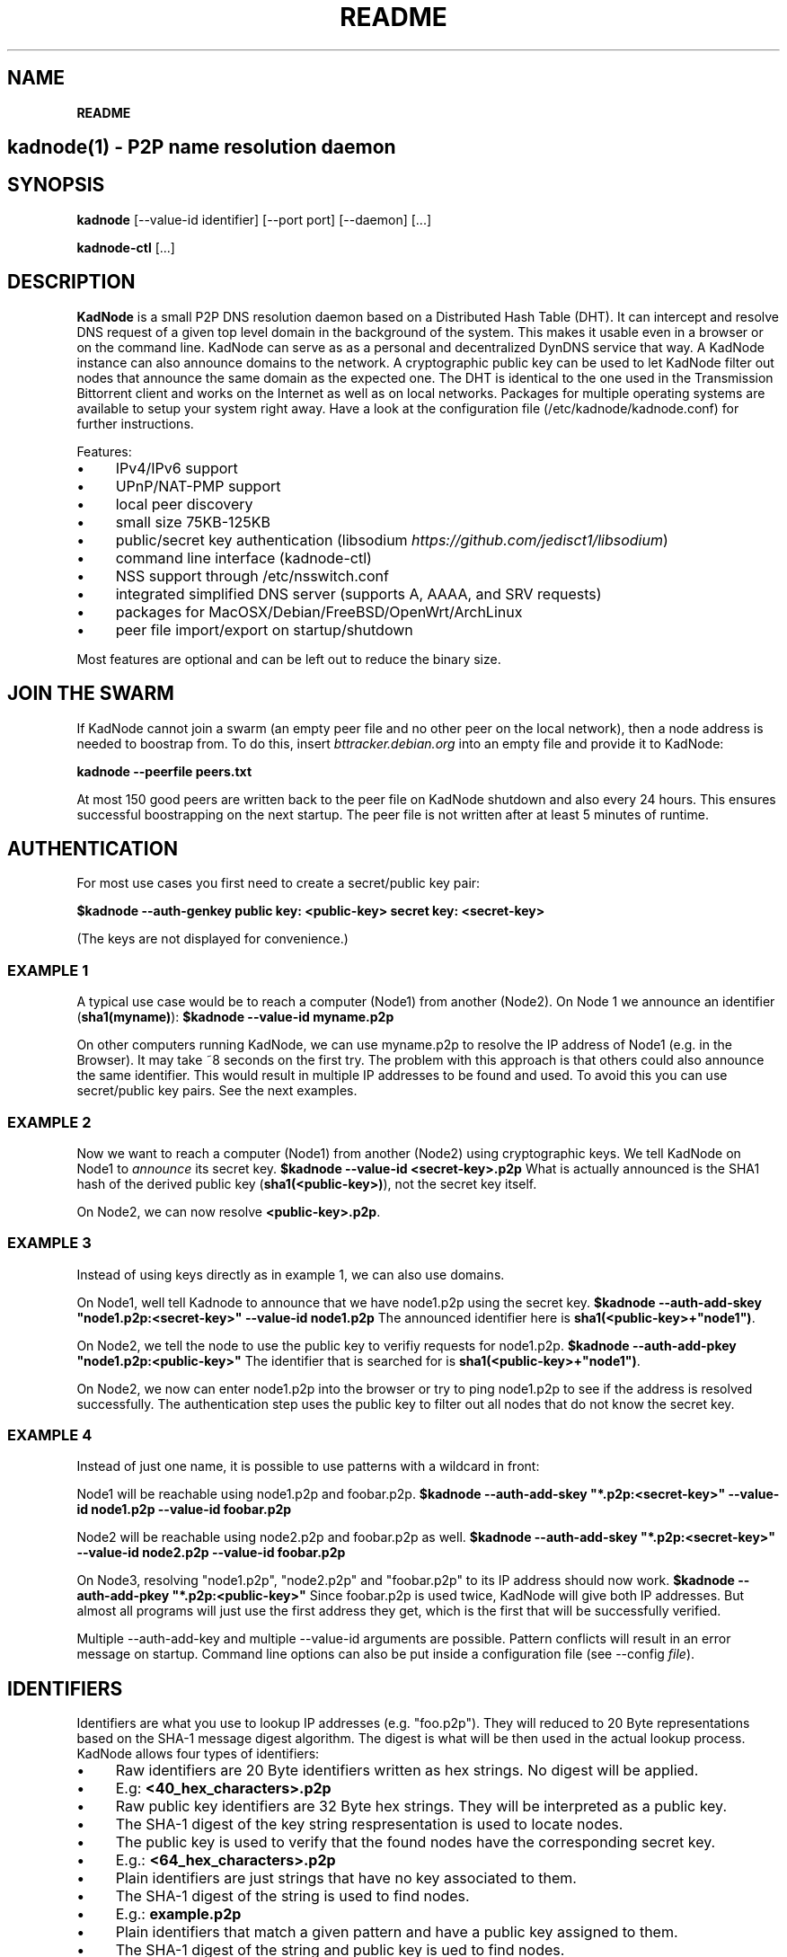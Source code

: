 .\" generated with Ronn/v0.7.3
.\" http://github.com/rtomayko/ronn/tree/0.7.3
.
.TH "README" "" "November 2014" "" ""
.
.SH "NAME"
\fBREADME\fR
.
.SH "kadnode(1) \- P2P name resolution daemon"
.
.SH "SYNOPSIS"
\fBkadnode\fR [\-\-value\-id identifier] [\-\-port port] [\-\-daemon] [\.\.\.]
.
.P
\fBkadnode\-ctl\fR [\.\.\.]
.
.SH "DESCRIPTION"
\fBKadNode\fR is a small P2P DNS resolution daemon based on a Distributed Hash Table (DHT)\. It can intercept and resolve DNS request of a given top level domain in the background of the system\. This makes it usable even in a browser or on the command line\. KadNode can serve as as a personal and decentralized DynDNS service that way\. A KadNode instance can also announce domains to the network\. A cryptographic public key can be used to let KadNode filter out nodes that announce the same domain as the expected one\. The DHT is identical to the one used in the Transmission Bittorrent client and works on the Internet as well as on local networks\. Packages for multiple operating systems are available to setup your system right away\. Have a look at the configuration file (/etc/kadnode/kadnode\.conf) for further instructions\.
.
.P
Features:
.
.IP "\(bu" 4
IPv4/IPv6 support
.
.IP "\(bu" 4
UPnP/NAT\-PMP support
.
.IP "\(bu" 4
local peer discovery
.
.IP "\(bu" 4
small size 75KB\-125KB
.
.IP "\(bu" 4
public/secret key authentication (libsodium \fIhttps://github\.com/jedisct1/libsodium\fR)
.
.IP "\(bu" 4
command line interface (kadnode\-ctl)
.
.IP "\(bu" 4
NSS support through /etc/nsswitch\.conf
.
.IP "\(bu" 4
integrated simplified DNS server (supports A, AAAA, and SRV requests)
.
.IP "\(bu" 4
packages for MacOSX/Debian/FreeBSD/OpenWrt/ArchLinux
.
.IP "\(bu" 4
peer file import/export on startup/shutdown
.
.IP "" 0
.
.P
Most features are optional and can be left out to reduce the binary size\.
.
.SH "JOIN THE SWARM"
If KadNode cannot join a swarm (an empty peer file and no other peer on the local network), then a node address is needed to boostrap from\. To do this, insert \fIbttracker\.debian\.org\fR into an empty file and provide it to KadNode:
.
.P
\fBkadnode \-\-peerfile peers\.txt\fR
.
.P
At most 150 good peers are written back to the peer file on KadNode shutdown and also every 24 hours\. This ensures successful boostrapping on the next startup\. The peer file is not written after at least 5 minutes of runtime\.
.
.SH "AUTHENTICATION"
For most use cases you first need to create a secret/public key pair:
.
.P
\fB$kadnode \-\-auth\-genkey public key: <public\-key> secret key: <secret\-key>\fR
.
.P
(The keys are not displayed for convenience\.)
.
.SS "EXAMPLE 1"
A typical use case would be to reach a computer (Node1) from another (Node2)\. On Node 1 we announce an identifier (\fBsha1(myname)\fR): \fB$kadnode \-\-value\-id myname\.p2p\fR
.
.P
On other computers running KadNode, we can use myname\.p2p to resolve the IP address of Node1 (e\.g\. in the Browser)\. It may take ~8 seconds on the first try\. The problem with this approach is that others could also announce the same identifier\. This would result in multiple IP addresses to be found and used\. To avoid this you can use secret/public key pairs\. See the next examples\.
.
.SS "EXAMPLE 2"
Now we want to reach a computer (Node1) from another (Node2) using cryptographic keys\. We tell KadNode on Node1 to \fIannounce\fR its secret key\. \fB$kadnode \-\-value\-id <secret\-key>\.p2p\fR What is actually announced is the SHA1 hash of the derived public key (\fBsha1(<public\-key>)\fR), not the secret key itself\.
.
.P
On Node2, we can now resolve \fB<public\-key>\.p2p\fR\.
.
.SS "EXAMPLE 3"
Instead of using keys directly as in example 1, we can also use domains\.
.
.P
On Node1, well tell Kadnode to announce that we have node1\.p2p using the secret key\. \fB$kadnode \-\-auth\-add\-skey "node1\.p2p:<secret\-key>" \-\-value\-id node1\.p2p\fR The announced identifier here is \fBsha1(<public\-key>+"node1")\fR\.
.
.P
On Node2, we tell the node to use the public key to verifiy requests for node1\.p2p\. \fB$kadnode \-\-auth\-add\-pkey "node1\.p2p:<public\-key>"\fR The identifier that is searched for is \fBsha1(<public\-key>+"node1")\fR\.
.
.P
On Node2, we now can enter node1\.p2p into the browser or try to ping node1\.p2p to see if the address is resolved successfully\. The authentication step uses the public key to filter out all nodes that do not know the secret key\.
.
.SS "EXAMPLE 4"
Instead of just one name, it is possible to use patterns with a wildcard in front:
.
.P
Node1 will be reachable using node1\.p2p and foobar\.p2p\. \fB$kadnode \-\-auth\-add\-skey "*\.p2p:<secret\-key>" \-\-value\-id node1\.p2p \-\-value\-id foobar\.p2p\fR
.
.P
Node2 will be reachable using node2\.p2p and foobar\.p2p as well\. \fB$kadnode \-\-auth\-add\-skey "*\.p2p:<secret\-key>" \-\-value\-id node2\.p2p \-\-value\-id foobar\.p2p\fR
.
.P
On Node3, resolving "node1\.p2p", "node2\.p2p" and "foobar\.p2p" to its IP address should now work\. \fB$kadnode \-\-auth\-add\-pkey "*\.p2p:<public\-key>"\fR Since foobar\.p2p is used twice, KadNode will give both IP addresses\. But almost all programs will just use the first address they get, which is the first that will be successfully verified\.
.
.P
Multiple \-\-auth\-add\-key and multiple \-\-value\-id arguments are possible\. Pattern conflicts will result in an error message on startup\. Command line options can also be put inside a configuration file (see \-\-config \fIfile\fR)\.
.
.SH "IDENTIFIERS"
Identifiers are what you use to lookup IP addresses (e\.g\. "foo\.p2p")\. They will reduced to 20 Byte representations based on the SHA\-1 message digest algorithm\. The digest is what will be then used in the actual lookup process\. KadNode allows four types of identifiers:
.
.IP "\(bu" 4
Raw identifiers are 20 Byte identifiers written as hex strings\. No digest will be applied\.
.
.IP "\(bu" 4
E\.g: \fB<40_hex_characters>\.p2p\fR
.
.IP "" 0

.
.IP "\(bu" 4
Raw public key identifiers are 32 Byte hex strings\. They will be interpreted as a public key\.
.
.IP "\(bu" 4
The SHA\-1 digest of the key string respresentation is used to locate nodes\.
.
.IP "\(bu" 4
The public key is used to verify that the found nodes have the corresponding secret key\.
.
.IP "\(bu" 4
E\.g\.: \fB<64_hex_characters>\.p2p\fR
.
.IP "" 0

.
.IP "\(bu" 4
Plain identifiers are just strings that have no key associated to them\.
.
.IP "\(bu" 4
The SHA\-1 digest of the string is used to find nodes\.
.
.IP "\(bu" 4
E\.g\.: \fBexample\.p2p\fR
.
.IP "" 0

.
.IP "\(bu" 4
Plain identifiers that match a given pattern and have a public key assigned to them\.
.
.IP "\(bu" 4
The SHA\-1 digest of the string and public key is ued to find nodes\.
.
.IP "\(bu" 4
The public key is used to verify if the nodes found have the corresponding secret key\.
.
.IP "\(bu" 4
E\.g\.: \fBfoo\.p2p\fR
.
.IP "" 0

.
.IP "" 0
.
.P
All identifiers are converted to lowercase and are therefore case insensitive\. A "\.p2p" at the end of every identifier is ignored\. It is used to direct requests to KadNode\.
.
.SH "OPTIONS"
.
.IP "\(bu" 4
\fB\-\-node\-id\fR \fIid\fR
.
.br
Set the node identifier\. This option is rarely needed\.
.
.br
By default the node id is random\.
.
.IP "\(bu" 4
\fB\-\-value\-id\fR \fIid[:port]\fR
.
.br
Add a value identifier and optional port to be announced every 30 minutes\.
.
.br
The announcement will associate this nodes IP address with this identifier\.
.
.br
This option may occur multiple times\.
.
.IP "\(bu" 4
\fB\-\-peerfile\fR \fIfile\-path\fR
.
.br
Import peers for bootstrapping and write good peers
.
.br
to this file every 24 hours and on shutdown\.
.
.IP "\(bu" 4
\fB\-\-user\fR \fIname\fR
.
.br
Change the UUID after start\.
.
.IP "\(bu" 4
\fB\-\-port\fR \fIport\fR
.
.br
Bind the DHT to this port\.
.
.br
Default: 6881
.
.IP "\(bu" 4
\fB\-\-config\fR \fIfile\fR
.
.br
Provide a configuration file with one command line
.
.br
option on each line\. Comments start after \'#\'\.
.
.IP "\(bu" 4
\fB\-\-ifce\fR \fIinterface\fR
.
.br
Bind to this specific interface\.
.
.IP "\(bu" 4
\fB\-\-fwd\-disable\fR
.
.br
Disable UPnP/NAT\-PMP to forward router ports\.
.
.IP "\(bu" 4
\fB\-\-daemon\fR
.
.br
Run in background\.
.
.IP "\(bu" 4
\fB\-\-query\-tld\fR \fIdomain\fR
.
.br
Top level domain used to filter queries to be resolved by KadNode\. (Default: "\.p2p")
.
.IP "\(bu" 4
\fB\-\-verbosity\fR \fIlevel\fR
.
.br
Verbosity level: quiet, verbose or debug (Default: verbose)\.
.
.IP "\(bu" 4
\fB\-\-pidfile\fR \fIfile\-path\fR
.
.br
Write process pid to a file\.
.
.IP "\(bu" 4
\fB\-\-lpd\-addr\fR \fIaddress\fR
.
.br
Send LPD packets to this multicast address as long no peers were found\.
.
.br
Default: 239\.192\.202\.7:6771 / [ff08:ca:07::]:6771
.
.IP "\(bu" 4
\fB\-\-lpd\-disable\fR
.
.br
Disable Local Peer Discovery (LPD)\.
.
.IP "\(bu" 4
\fB\-\-cmd\-disable\-stdin\fR
.
.br
Disable the local control interface\.
.
.IP "\(bu" 4
\fB\-\-cmd\-port\fR \fIport\fR
.
.br
Bind the remote control interface to this local port (Default: 1700)\.
.
.IP "\(bu" 4
\fB\-\-dns\-port\fR \fIport\fR
.
.br
Bind the DNS server to this local port (Default: 5353)\.
.
.IP "\(bu" 4
\fB\-\-nss\-port\fR \fIport\fR
.
.br
Bind the "Name Service Switch" to this local port (Default: 4053)\.
.
.IP "\(bu" 4
\fB\-\-web\-port\fR \fIport\fR
.
.br
Bind the web server to this local port (Default: 8053)\.
.
.IP "\(bu" 4
\fB\-\-auth\-gen\-keys\fR
.
.br
Generate a secret/public key pair\.
.
.IP "\(bu" 4
\fB\-\-auth\-add\-pkey\fR [\fIpattern\fR:]\fIpublic\-key\fR
.
.br
Associate a public key with any value id that matches the pattern\.
.
.br
Used to verify that the other side has the secret key\.
.
.br
This option can occur multiple times\.
.
.IP "\(bu" 4
\fB\-\-auth\-add\-skey\fR [\fIpattern\fR:]\fIsecret\-key\fR
.
.br
Associate a secret key with any value id that matches the pattern\.
.
.br
Used to prove the ownership of the domain\.
.
.br
This option can occur multiple times\.
.
.IP "\(bu" 4
\fB\-\-mode\fR \fIprotocol\fR
.
.br
Enable IPv4 or IPv6 mode for the DHT (Default: ipv4)\.
.
.IP "\(bu" 4
\fB\-h\fR, \fB\-\-help\fR
.
.br
Print the list of accepted options\.
.
.IP "\(bu" 4
\fB\-v\fR, \fB\-\-version\fR
.
.br
Print program version and included features\.
.
.IP "" 0
.
.SH "kadnode\-ctl"
\fBkadnode\-ctl\fR allows to control KadNode from the command line\.
.
.IP "\(bu" 4
\fB\-p\fR \fIport\fR
.
.br
The port used to connect to the command line of a local KadNode instance (Default: 1700)\.
.
.IP "\(bu" 4
\fB\-h\fR
.
.br
Print this help\.
.
.IP "" 0
.
.SS "KadNode Console Commands"
.
.IP "\(bu" 4
\fBstatus\fR
.
.br
Print the node id, the number of known nodes / searches / stored hashes and more\.
.
.IP "\(bu" 4
\fBlookup\fR \fIquery\fR
.
.br
Lookup the IP addresses of all nodes that claim to satisfy the query\.
.
.br
The first call will start the search\.
.
.IP "\(bu" 4
\fBannounce\fR [\fIquery\fR[\fI:\fIport\fR\fR] [\fI\fIminutes\fR\fR]]
.
.br
Announce that this instance is associated with a query
.
.br
and an optional port\. The default port is random (but not equal 0)\.
.
.br
No \fIminutes\fR trigger a single announcement\. Negative \fIminutes\fR
.
.br
last for the entire runtime\. Otherwise the lifetime is set \fIminutes\fR into the future\.
.
.br
No arguments will announce all identifiers at once\.
.
.IP "\(bu" 4
\fBimport\fR \fIaddr\fR
.
.br
Send a ping to another KadNode instance to establish a connection\.
.
.IP "\(bu" 4
\fBexport\fR
.
.br
Print a few good nodes\.
.
.IP "\(bu" 4
\fBlist\fR [\fBblacklist\fR|\fBbuckets\fR|\fBconstants\fR|\fBforwardings\fR|\fBresults\fR|\fBsearches\fR|\fBstorage\fR|\fBvalues\fR]
.
.br
List various internal data structures\.
.
.IP "\(bu" 4
\fBblacklist\fR \fIaddr\fR
.
.br
Blacklist a specifc IP address\.
.
.IP "" 0
.
.SH "Web Interface"
The optional web interface allows queries of these forms:
.
.IP "\(bu" 4
\fBhttp://localhost:8053/lookup?foo\.p2p\fR
.
.IP "\(bu" 4
\fBhttp://localhost:8053/announce?foobar\fR
.
.IP "\(bu" 4
\fBhttp://localhost:8053/blacklist?1\.2\.3\.4\fR
.
.IP "" 0
.
.P
If the interface cannot be reached then the interface might be disabled (port set to 0) or not compiled in (check \fBkadnode \-\-version\fR)\. In case the IPv6 entry for localhost is not used or missing, try \fB[::1]\fR instead of \fBlocalhost\fR\.
.
.SH "PORT FORWARDINGS"
If KadNode runs on a computer in a private network, it will try to establish a port forwarding for the DHT port\. Port forwarding only works if UPnP/NAT\-PMP is compiled into KadNode and is supported by the gateway/router\. Also, ports attached to announcement values (e\.g\. \fB\-\-value\-id foo\.p2p:80\fR) will result in additional port forwardings\. This is useful to make a local service (e\.g\. web server) reachable from the Internet\.
.
.SH "NOTES"
.
.IP "\(bu" 4
\fI\.p2p\fR at the end of an identifier (or set by \-\-query\-tld) is ignored by KadNode\. It is used to filter requests and divert them to KadNode\.
.
.IP "\(bu" 4
The interfaces (NSS, DNS, command line) may return the localhost address if the node itself announced a value\.
.
.IP "" 0
.
.SH "LICENSE"
MIT/X11
.
.SH "AUTHORS"
.
.IP "\(bu" 4
KadNode: Moritz Warning (http://github\.com/mwarning)
.
.IP "\(bu" 4
Kademlia: Juliusz Chroboczek
.
.IP "\(bu" 4
SHA\-1: Steve Reid
.
.IP "" 0

